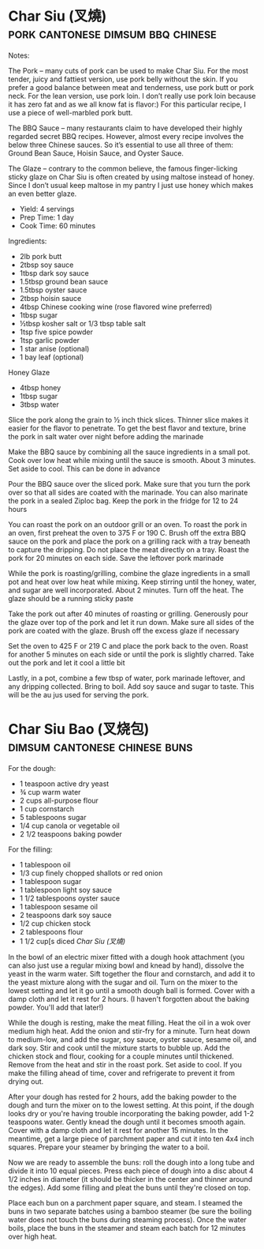 * Char Siu (叉燒)                         :pork:cantonese:dimsum:bbq:chinese:
:PROPERTIES:
:source:   http://yireservation.com/recipes/char-siu-chinese-bbq-pork/
:author:   Yi
:END:

[[./img/char-siu.jpg]]

Notes:

The Pork – many cuts of pork can be used to make Char Siu. For the
most tender, juicy and fattiest version, use pork belly without the
skin. If you prefer a good balance between meat and tenderness, use
pork butt or pork neck. For the lean version, use pork loin. I don’t
really use pork loin because it has zero fat and as we all know fat is
flavor:) For this particular recipe, I use a piece of well-marbled
pork butt.

The BBQ Sauce – many restaurants claim to have developed their highly
regarded secret BBQ recipes. However, almost every recipe involves the
below three Chinese sauces. So it’s essential to use all three of
them: Ground Bean Sauce, Hoisin Sauce, and Oyster Sauce.

The Glaze – contrary to the common believe, the famous finger-licking
sticky glaze on Char Siu is often created by using maltose instead of
honey. Since I don’t usual keep maltose in my pantry I just use honey
which makes an even better glaze.

- Yield: 4 servings
- Prep Time: 1 day 
- Cook Time: 60 minutes

Ingredients:

- 2lb pork butt
- 2tbsp soy sauce
- 1tbsp dark soy sauce
- 1.5tbsp ground bean sauce
- 1.5tbsp oyster sauce
- 2tbsp hoisin sauce
- 4tbsp Chinese cooking wine (rose flavored wine preferred)
- 1tbsp sugar
- ½tbsp kosher salt or 1/3 tbsp table salt
- 1tsp five spice powder
- 1tsp garlic powder
- 1 star anise (optional)
- 1 bay leaf (optional)

Honey Glaze

- 4tbsp honey
- 1tbsp sugar
- 3tbsp water

Slice the pork along the grain to ½ inch thick slices. Thinner slice
makes it easier for the flavor to penetrate. To get the best flavor
and texture, brine the pork in salt water over night before adding the
marinade

Make the BBQ sauce by combining all the sauce ingredients in a small
pot. Cook over low heat while mixing until the sauce is smooth. About
3 minutes. Set aside to cool. This can be done in advance

Pour the BBQ sauce over the sliced pork. Make sure that you turn the
pork over so that all sides are coated with the marinade. You can also
marinate the pork in a sealed Ziploc bag. Keep the pork in the fridge
for 12 to 24 hours

You can roast the pork on an outdoor grill or an oven. To roast the
pork in an oven, first preheat the oven to 375 F or 190 C. Brush off
the extra BBQ sauce on the pork and place the pork on a grilling rack
with a tray beneath to capture the dripping. Do not place the meat
directly on a tray. Roast the pork for 20 minutes on each side. Save
the leftover pork marinade

While the pork is roasting/grilling, combine the glaze ingredients in
a small pot and heat over low heat while mixing. Keep stirring until
the honey, water, and sugar are well incorporated. About 2
minutes. Turn off the heat. The glaze should be a running sticky paste

Take the pork out after 40 minutes of roasting or grilling. Generously
pour the glaze over top of the pork and let it run down. Make sure all
sides of the pork are coated with the glaze. Brush off the excess
glaze if necessary

Set the oven to 425 F or 219 C and place the pork back to the
oven. Roast for another 5 minutes on each side or until the pork is
slightly charred. Take out the pork and let it cool a little bit

Lastly, in a pot, combine a few tbsp of water, pork marinade leftover,
and any dripping collected. Bring to boil. Add soy sauce and sugar to
taste. This will be the au jus used for serving the pork.



* Char Siu Bao (叉烧包)                       :dimsum:cantonese:chinese:buns:

[[./img/char-siu-bao.jpg]]

For the dough:

- 1 teaspoon active dry yeast
- ¾ cup warm water
- 2 cups all-purpose flour
- 1 cup cornstarch
- 5 tablespoons sugar
- 1/4 cup canola or vegetable oil
- 2 1/2 teaspoons baking powder

For the filling:

- 1 tablespoon oil
- 1/3 cup finely chopped shallots or red onion
- 1 tablespoon sugar
- 1 tablespoon light soy sauce
- 1 1/2 tablespoons oyster sauce
- 1 tablespoon sesame oil
- 2 teaspoons dark soy sauce
- 1/2 cup chicken stock
- 2 tablespoons flour
- 1 1/2 cup[s diced [[Char Siu (叉燒)]]

In the bowl of an electric mixer fitted with a dough hook attachment
(you can also just use a regular mixing bowl and knead by hand),
dissolve the yeast in the warm water. Sift together the flour and
cornstarch, and add it to the yeast mixture along with the sugar and
oil. Turn on the mixer to the lowest setting and let it go until a
smooth dough ball is formed. Cover with a damp cloth and let it rest
for 2 hours. (I haven't forgotten about the baking powder. You'll add
that later!)

While the dough is resting, make the meat filling. Heat the oil in a
wok over medium high heat. Add the onion and stir-fry for a
minute. Turn heat down to medium-low, and add the sugar, soy sauce,
oyster sauce, sesame oil, and dark soy. Stir and cook until the
mixture starts to bubble up. Add the chicken stock and flour, cooking
for a couple minutes until thickened. Remove from the heat and stir in
the roast pork. Set aside to cool. If you make the filling ahead of
time, cover and refrigerate to prevent it from drying out.

After your dough has rested for 2 hours, add the baking powder to the
dough and turn the mixer on to the lowest setting. At this point, if
the dough looks dry or you're having trouble incorporating the baking
powder, add 1-2 teaspoons water. Gently knead the dough until it
becomes smooth again. Cover with a damp cloth and let it rest for
another 15 minutes. In the meantime, get a large piece of parchment
paper and cut it into ten 4x4 inch squares. Prepare your steamer by
bringing the water to a boil.

Now we are ready to assemble the buns: roll the dough into a long tube
and divide it into 10 equal pieces. Press each piece of dough into a
disc about 4 1/2 inches in diameter (it should be thicker in the
center and thinner around the edges). Add some filling and pleat the
buns until they're closed on top.

Place each bun on a parchment paper square, and steam. I steamed the
buns in two separate batches using a bamboo steamer (be sure the
boiling water does not touch the buns during steaming process). Once
the water boils, place the buns in the steamer and steam each batch
for 12 minutes over high heat.
